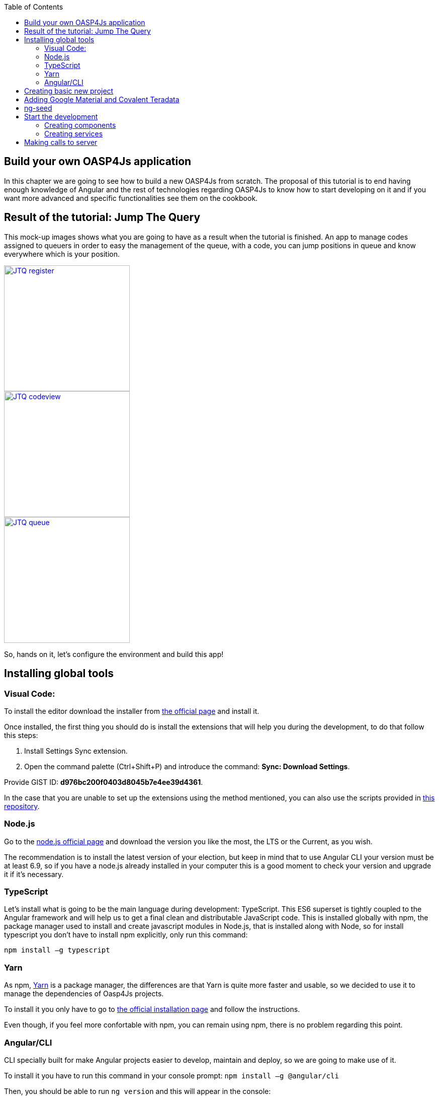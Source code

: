 :toc: macro
toc::[]

== Build your own OASP4Js application
In this chapter we are going to see how to build a new OASP4Js from scratch. The proposal of this tutorial is to end having enough knowledge of Angular and the rest of technologies regarding OASP4Js to know how to start developing on it and if you want more advanced and specific functionalities see them on the cookbook.

== Result of the tutorial: Jump The Query
This mock-up images shows what you are going to have as a result when the tutorial is finished. An app to manage codes assigned to queuers in order to easy the management of the queue, with a code, you can jump positions in queue and know everywhere which is your position.

image::images/oasp4js/3.BuildYourOwn/JTQ_register.png[,width="250", link="images/oasp4js/3.BuildYourOwn/JTQ_register.png"]
image::images/oasp4js/3.BuildYourOwn/JTQ_codeview.png[,width="250", link="images/oasp4js/3.BuildYourOwn/JTQ_codeview.png"]
image::images/oasp4js/3.BuildYourOwn/JTQ_queue.png[,width="250", link="images/oasp4js/3.BuildYourOwn/JTQ_queue.png"]

So, hands on it, let's configure the environment and build this app!

== Installing global tools
=== Visual Code: 
To install the editor download the installer from https://code.visualstudio.com/Download[the official page] and install it.

Once installed, the first thing you should do is install the extensions that will help you during the development, to do that follow this steps:

1. Install Settings Sync extension.

2. Open the command palette (Ctrl+Shift+P) and introduce the command: *Sync: Download Settings*.

Provide GIST ID: *d976bc200f0403d8045b7e4ee39d4361*.

In the case that you are unable to set up the extensions using the method mentioned, you can also use the scripts provided in https://github.com/oasp/oasp-vscode-ide[this repository].

=== Node.js

Go to the https://nodejs.org/en/[node.js official page] and download the version you like the most, the LTS or the Current, as you wish.

The recommendation is to install the latest version of your election, but keep in mind that to use Angular CLI your version must be at least 6.9, so if you have a node.js already installed in your computer this is a good moment to check your version and upgrade it if it's necessary.

=== TypeScript

Let’s install what is going to be the main language during development: TypeScript. This ES6 superset is tightly coupled to the Angular framework and will help us to get a final clean and distributable JavaScript code. This is installed globally with npm, the package manager used to install and create javascript modules in Node.js, that is installed along with Node, so for install typescript you don’t have to install npm explicitly, only run this command:

`npm install –g typescript`

=== Yarn

As npm, https://yarnpkg.com/en/[Yarn] is a package manager, the differences are that Yarn is quite more faster and usable, so we decided to use it to manage the dependencies of Oasp4Js projects.

To install it you only have to go to https://yarnpkg.com/en/docs/install[the official installation page] and follow the instructions.

Even though, if you feel more confortable with npm, you can remain using npm, there is no problem regarding this point.

=== Angular/CLI
CLI specially built for make Angular projects easier to develop, maintain and deploy, so we are going to make use of it.

To install it you have to run this command in your console prompt: `npm install –g @angular/cli`

Then, you should be able to run `ng version` and this will appear in the console:

image::images/oasp4js/3.BuildYourOwn/angularcli.JPG[, link="images/oasp4js/3.BuildYourOwn/angularcli.JPG"]

In addition, you can set Yarn as the default package manager to use with Angular/CLI running this command: 

`ng set --global packageManager=yarn`

Finally, once all this tools have been installed successfully, you are ready to create a new project.

== Creating basic new project

One of the best reasons to install Angular/CLI is because it has a feature that creates a whole new basic project where you want just running in the folder you want to store the app:

`ng new <project name>`

Where <project name> is the name of the project you want to create. In this case, we are going to call it Oasp4JsSample. This command will create the basic files and install the dependencies stored in `package.json`

image::images/oasp4js/3.BuildYourOwn/ngnew.JPG[, link="images/oasp4js/3.BuildYourOwn/ngnew.JPG"]

Then, if we move to the folder of the project we have just created and open visual code we will have something like this:

image::images/oasp4js/3.BuildYourOwn/filesnew.JPG[, link="images/oasp4js/3.BuildYourOwn/filesnew.JPG"]

Finally, it is time to check if the created project works properly. To do this, move to the projects root folder and run: `ng serve -o`

And... it worked:

image::images/oasp4js/3.BuildYourOwn/appnew.JPG[, link="images/oasp4js/3.BuildYourOwn/appnew.JPG"]

== Adding Google Material and Covalent Teradata

First, we are going to add *Google Material* to project dependencies running the following commands:

  `yarn add @angular/material`

Then we are going to add animations:

  `yarn add @angular/animations`

Finally, some material components need gestures support, so we need to add this dependency:

  `yarn add hammerjs`

That is all regarding Angular/Material. We are now going to install *Covalent Teradata* dependency:

  `yarn add @covalent/core` 

Now that we have all dependencies we can check in the project's package.json file if everything has been correctly added:

image::images/oasp4js/3.BuildYourOwn/installedpackages.JPG[, link="images/oasp4js/3.BuildYourOwn/installedpackages.JPG"]

Now let's continue to make some config modifications to have all the styles and modules imported to use Material and Teradata:

1. Angular Material need this two modules to work: `MaterialModule`, `BrowserAnimationsModule`. So make sure you import them in the _imports array_ inside of _app.module.ts_. Coming from @angular/material and @angular/platform-browser/animations respectively.

2. Create theming.scss, a file to config themes on the app, we will use one _primary_ color, one secondary, called _accent_ and another one for _warning_. Also Teradata accepts a foreground and background color. Go to _/src_ into the project and create a file called *theme.scss* and it content will be like this:

[source, javascript]
----
@import '~@angular/material/theming';
@import '~@covalent/core/theming/all-theme';

@include mat-core();

$primary: mat-palette($mat-orange, 800);
$accent:  mat-palette($mat-light-blue, 600, A100, A400);

$warn:    mat-palette($mat-red, 600);

$theme: mat-light-theme($primary, $accent, $warn);

$foreground: map-get($theme, foreground);
$background: map-get($theme, background);

@include angular-material-theme($theme);
@include covalent-theme($theme);
----

3. Now we have to add these styles in angular/CLI config. Go to _.angular-cli.json_ to "styles" array and add theme and Covalent platform.css to make it look like this:

[source, javascript]
----
      "styles": [
        "styles.css",
        "theme.scss",
        "../node_modules/@covalent/core/common/platform.css"
      ],
----

With all of this finally done, we are ready to start the development.

== ng-seed

Another option to get this basic project structure with all its dependencies and styles already set is to clone the develop-covalent branch of https://github.com/oasp/oasp4js-ng-project-seed/tree/develop-covalent[ng-project-seed].

Once you have cloned it, move to the project root folder and run a `yarn` to install all dependencies from package.json. The project serves as an example which also comes with some common functionalities already implemented if you want to use them.

In order to make the task easier, we are going to avoid the removal of unused components, so we will use the project created on the previous point to build the app.

== Start the development

Now we have a fully functional blank project, all we have to do now is just create the components and services which will compose the application.

First, we are going to develop the views of the app, trough its components, and then we will create the services with the logic, security and back-end connection.

=== Creating components

The app consists in 3 main views:

* Access
* Code viewer
* List of the queue

To navigate between them we are going to implement routes to the components in order to use Angular Router.

To see our progress, move to the root folder of the project and run `ng serve` this will serve our client app in _localhost:4200_ and keeps watching for changing, so whenever we modify the code, the app will automatically reload.

==== Root component
_app.component_ will be our Root component, so we do not have to create any component yet, we are going to use it to add to the app the elements that will be common no matter in what view we are.

[NOTE]
====
Learn more about the root component in OASP4Js link:AngularComponents#root-component[HERE]
====

This is the case of a header element, which will be on top of the window and on top of all the components, let's build it:

The first thing to know is about https://teradata.github.io/covalent/#/layouts[Covalent Layouts] because we are going to use it a lot, one for every view component.

[NOTE]
====
Learn more about layouts in OASP4Js link:AngularComponents#teradata-layouts[HERE]
====

As we do not really need nothing more than a header we are going to use the simplest layout: *nav view*

Remember that we need to add to _app.module_ every component of Covalent Teradata we use, for layouts it is CovalentLayoutModule:

[source, javascript]
----
@NgModule({
  declarations: [
    AppComponent
  ],
  imports: [
    BrowserModule,
    CovalentLayoutModule, // Covalent Teradata Layout Module
    MaterialModule,
    BrowserAnimationsModule,
    FormsModule,
    HttpModule
  ],
  providers: [],
  bootstrap: [AppComponent]
})
export class AppModule { }
----

[NOTE]
====
Remember this step because you will have to repeat it for every other component from Teradata you use in your app.
====

Now we can use layouts, so lets use it on _app.component.html_ to make it look like this:

[source, html]
----
<td-layout-nav>               // Layout tag
  <div td-toolbar-content>
    Jump The Queue            // Header container
  </div>
  <h1>
    {{title}}                 // Main content
  </h1>
</td-layout-nav>
----

[NOTE]
====
Learn more about toolbars in OASP4Js link:AngularComponents#toolbars[HERE]
====

Once this done, our app should have a header and the "app works!" should remain in the body of the page:

image::images/oasp4js/3.BuildYourOwn/root_header.JPG[,width="250", link="images/oasp4js/3.BuildYourOwn/root_header.JPG"]

The thing is the body of the Root component should be the *output of the router*, so now it is time to prepare the routing system.

First we need to create a component to show as default, that will be our access view, later on we will modify it on it's section of this tutorial, but for now we just need to have it: stop the `ng serve` and run `ng generate component access`. It will add a folder to our project with all the files needed for a component. Now we can move on to the router task again. Run `ng serve` again to continue the development.

[NOTE]
====
Learn more about creating new components in OASP4Js link:AngularComponents#create-a-new-component[HERE]
====

Let's create the file when the Router check for routes to navigate between components.

1. Create a file called _app.routes.ts_ and add the following code:

[source, typescript]
----
imports...

const routes: Routes = [  // Routes string, where Router will check the navigation and its properties.
  { path: 'access', component: AccessComponent},               // Redirect if url path is /access.
  { path: '**', redirectTo: '/access', pathMatch: 'full' }];  // Redirect if url path do not match with any other route.

export const appRoutes: ModuleWithProviders = RouterModule.forRoot(routes); // Export of the routing module.
----

Time to add this _appRoutes_ routing module to the app module:

[source, typescript]
----
...
  imports: [
    BrowserModule,
    appRoutes,
    CovalentLayoutModule,
...
----

[NOTE]
====
Learn more about routing in OASP4Js link:AngularComponents#routing[HERE]
====

Finally, we remove the "app works" of _app.component.html_ and in its place we put a `<router-outlet></router-outlet>` tag. So the final result of our Root component will look like this:

image::images/oasp4js/3.BuildYourOwn/root_router.JPG[,width="250", link="images/oasp4js/3.BuildYourOwn/root_router.JPG"]

As you can see, now what is in the body is the html of *AccessComponent*, this is because we told the Router to redirect to Access when the path is /access, but also, redirect to it as default if any of the other routes match with the path introduced.

We will definitely going to modify the header in the future to add some options like log-out or navigation arrows but, for the moment, this is all regarding Root Component.

==== AccessComponent

As we have already created this component from the section before, let's move on to the creation of the access view.

First, we need to add the Covalent Layout and the card:

[source, html]
----
<td-layout>
  <md-card>
    <md-card-title>Access</md-card-title>
  </md-card>
</td-layout>
----

This will add a grey background to the view and a card on of it with the title: "Access", now that we have the basic structure of the view, lets add the form with the information to access to our queue number:

* Name of the person
* Email
* Telephone number

One simple text field, one text field with email validation and a number field. So the final code with the form added will look like this:

[source, html]
----
<td-layout>
  <md-card>
    <md-card-title>Access</md-card-title>
    <form layout="column" class="pad" #accessForm="ngForm">

      <md-input-container>
        <input mdInput placeholder="Name" ngModel name="name" required>
      </md-input-container>

      <md-input-container>
        <input mdInput placeholder="Email" ngModel email name="email" required>
      </md-input-container>

      <md-input-container>
        <input mdInput placeholder="Phone" type="number" ngModel name="phone" required>
      </md-input-container>

    <md-card-actions>
      <button md-raised-button color="primary" [disabled]="!accessForm.form.valid" class="text-upper">Request it</button>
    </md-card-actions>

    </form>
  </md-card>
</td-layout>
----

This forms contains three input container from Material and inside of them, the input with the properties to make them from each type listed above and to be all required.

Also, we need to add the button to send the information and redirect to code viewer or show an error if something went wrong in the process, but for the moment, as we neither have another component nor the auth service yet, we will implement the button visually and the validator to disable it if the form is not correct, but not the click event, we will come back later to make this working.

[NOTE]
====
Learn more about forms in OASP4Js link:AngularComponents#forms[HERE]
====

This code will give us as a result something similar to this:

image::images/oasp4js/3.BuildYourOwn/access_form.JPG[,width="250", link="images/oasp4js/3.BuildYourOwn/access_form.JPG"]

Now lets continue with the second component: Code viewer.

==== Code viewer component
==== Queue component
=== Creating services
==== Access service
==== Auth service
==== Guard service
==== Queue service
== Making calls to server